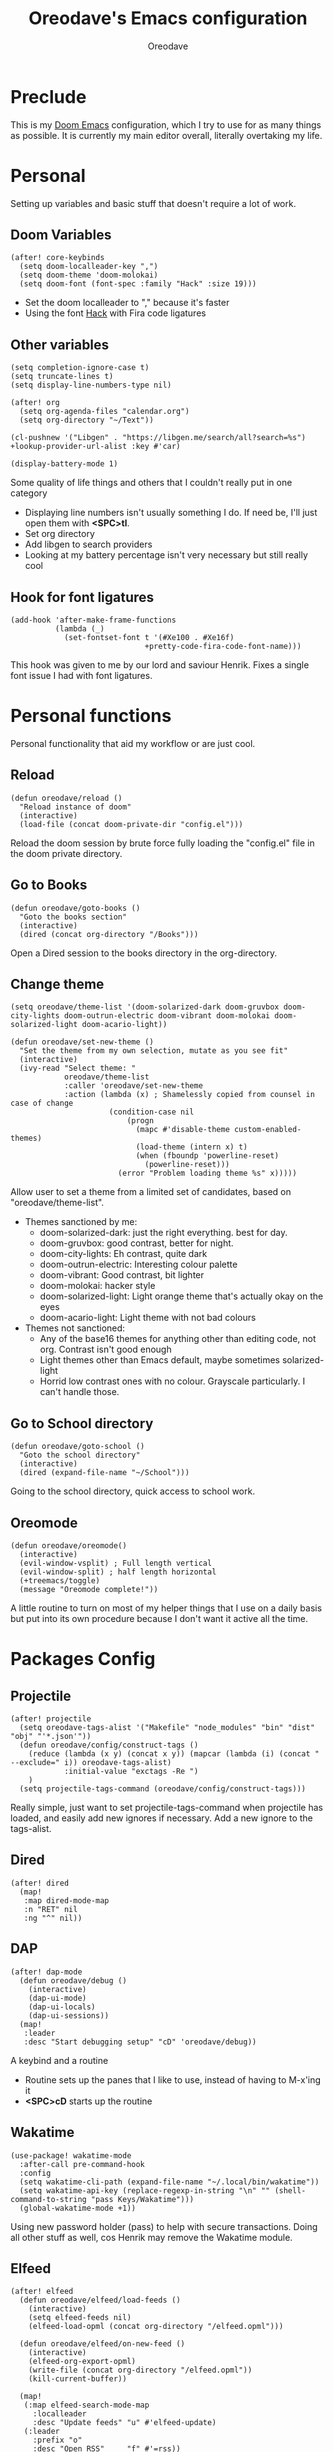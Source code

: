 #+TITLE: Oreodave's Emacs configuration
#+AUTHOR: Oreodave
#+DESCRIPTION: My Doom Emacs configuration!
* Preclude
This is my [[https://github.com/hlissner/doom-emacs][Doom Emacs]] configuration, which I try to use for as many things as
possible. It is currently my main editor overall, literally overtaking my life.
* Personal
Setting up variables and basic stuff that doesn't require a lot of work.
** Doom Variables
#+BEGIN_SRC elisp
(after! core-keybinds
  (setq doom-localleader-key ",")
  (setq doom-theme 'doom-molokai)
  (setq doom-font (font-spec :family "Hack" :size 19)))
#+END_SRC
- Set the doom localleader to "," because it's faster
- Using the font [[https://sourcefoundry.org/hack/][Hack]] with Fira code ligatures
** Other variables
#+BEGIN_SRC elisp
(setq completion-ignore-case t)
(setq truncate-lines t)
(setq display-line-numbers-type nil)

(after! org
  (setq org-agenda-files "calendar.org")
  (setq org-directory "~/Text"))

(cl-pushnew '("Libgen" . "https://libgen.me/search/all?search=%s") +lookup-provider-url-alist :key #'car)

(display-battery-mode 1)
#+END_SRC
Some quality of life things and others that I couldn't really put in one category
- Displaying line numbers isn't usually something I do. If need be, I'll just
  open them with *<SPC>tl*.
- Set org directory
- Add libgen to search providers
- Looking at my battery percentage isn't very necessary but still really cool
** Hook for font ligatures
#+BEGIN_SRC elisp
(add-hook 'after-make-frame-functions
          (lambda (_)
            (set-fontset-font t '(#Xe100 . #Xe16f)
                              +pretty-code-fira-code-font-name)))
#+END_SRC
This hook was given to me by our lord and saviour Henrik. Fixes a single font
issue I had with font ligatures.
* Personal functions
Personal functionality that aid my workflow or are just cool.
** Reload
#+BEGIN_SRC elisp
(defun oreodave/reload ()
  "Reload instance of doom"
  (interactive)
  (load-file (concat doom-private-dir "config.el")))
#+END_SRC
Reload the doom session by brute force fully loading the "config.el" file in the
doom private directory.
** Go to Books
#+BEGIN_SRC elisp
(defun oreodave/goto-books ()
  "Goto the books section"
  (interactive)
  (dired (concat org-directory "/Books")))
#+END_SRC
Open a Dired session to the books directory in the org-directory.
** Change theme
#+BEGIN_SRC elisp
(setq oreodave/theme-list '(doom-solarized-dark doom-gruvbox doom-city-lights doom-outrun-electric doom-vibrant doom-molokai doom-solarized-light doom-acario-light))

(defun oreodave/set-new-theme ()
  "Set the theme from my own selection, mutate as you see fit"
  (interactive)
  (ivy-read "Select theme: "
            oreodave/theme-list
            :caller 'oreodave/set-new-theme
            :action (lambda (x) ; Shamelessly copied from counsel in case of change
                      (condition-case nil
                          (progn
                            (mapc #'disable-theme custom-enabled-themes)
                            (load-theme (intern x) t)
                            (when (fboundp 'powerline-reset)
                              (powerline-reset)))
                        (error "Problem loading theme %s" x)))))
#+END_SRC
Allow user to set a theme from a limited set of candidates, based on
"oreodave/theme-list".

- Themes sanctioned by me:
  - doom-solarized-dark: just the right everything. best for day.
  - doom-gruvbox: good contrast, better for night.
  - doom-city-lights: Eh contrast, quite dark
  - doom-outrun-electric: Interesting colour palette
  - doom-vibrant: Good contrast, bit lighter
  - doom-molokai: hacker style
  - doom-solarized-light: Light orange theme that's actually okay on the eyes
  - doom-acario-light: Light theme with not bad colours
- Themes not sanctioned:
  - Any of the base16 themes for anything other than editing code, not org.
    Contrast isn't good enough
  - Light themes other than Emacs default, maybe sometimes solarized-light
  - Horrid low contrast ones with no colour. Grayscale particularly. I can't
    handle those.
** Go to School directory
#+BEGIN_SRC elisp
(defun oreodave/goto-school ()
  "Goto the school directory"
  (interactive)
  (dired (expand-file-name "~/School")))
#+END_SRC
Going to the school directory, quick access to school work.
** Oreomode
#+BEGIN_SRC elisp
(defun oreodave/oreomode()
  (interactive)
  (evil-window-vsplit) ; Full length vertical
  (evil-window-split) ; half length horizontal
  (+treemacs/toggle)
  (message "Oreomode complete!"))
#+END_SRC
A little routine to turn on most of my helper things that I use on a daily basis
but put into its own procedure because I don't want it active all the time.
* Packages Config
** Projectile
#+BEGIN_SRC elisp
(after! projectile
  (setq oreodave-tags-alist '("Makefile" "node_modules" "bin" "dist" "obj" "'*.json'"))
  (defun oreodave/config/construct-tags ()
    (reduce (lambda (x y) (concat x y)) (mapcar (lambda (i) (concat " --exclude=" i)) oreodave-tags-alist)
            :initial-value "exctags -Re ")
    )
  (setq projectile-tags-command (oreodave/config/construct-tags)))
#+END_SRC

Really simple, just want to set projectile-tags-command when projectile has
loaded, and easily add new ignores if necessary. Add a new ignore to the tags-alist.
** Dired
#+BEGIN_SRC elisp
(after! dired
  (map!
   :map dired-mode-map
   :n "RET" nil
   :ng "^" nil))
#+END_SRC
** DAP
#+BEGIN_SRC elisp
(after! dap-mode
  (defun oreodave/debug ()
    (interactive)
    (dap-ui-mode)
    (dap-ui-locals)
    (dap-ui-sessions))
  (map!
   :leader
   :desc "Start debugging setup" "cD" 'oreodave/debug))
#+END_SRC
A keybind and a routine

- Routine sets up the panes that I like to use, instead of having to M-x'ing it
- *<SPC>cD* starts up the routine

** Wakatime
#+BEGIN_SRC elisp
(use-package! wakatime-mode
  :after-call pre-command-hook
  :config
  (setq wakatime-cli-path (expand-file-name "~/.local/bin/wakatime"))
  (setq wakatime-api-key (replace-regexp-in-string "\n" "" (shell-command-to-string "pass Keys/Wakatime")))
  (global-wakatime-mode +1))
#+END_SRC
Using new password holder (pass) to help with secure transactions. Doing all
other stuff as well, cos Henrik may remove the Wakatime module.
** Elfeed
#+BEGIN_SRC elisp
(after! elfeed
  (defun oreodave/elfeed/load-feeds ()
    (interactive)
    (setq elfeed-feeds nil)
    (elfeed-load-opml (concat org-directory "/elfeed.opml")))

  (defun oreodave/elfeed/on-new-feed ()
    (interactive)
    (elfeed-org-export-opml)
    (write-file (concat org-directory "/elfeed.opml"))
    (kill-current-buffer))

  (map!
   (:map elfeed-search-mode-map
     :localleader
     :desc "Update feeds" "u" #'elfeed-update)
   (:leader
     :prefix "o"
     :desc "Open RSS"     "f" #'=rss))

  (add-hook 'elfeed-org-new-entry-hook 'oreodave/elfeed/on-new-feed))
#+END_SRC
** Dash
#+BEGIN_SRC elisp
(setq dash-docs-docsets-path "~/.docsets")
#+END_SRC
My docsets are stored in .docsets for ease of use
** wttrin
#+BEGIN_SRC elisp
(defun oreodave/weather ()
  "Check the weather at the 'location' stored in password store"
  (interactive)
  (wttrin (shell-command-to-string "pass location")))
#+END_SRC
Function to quickly check weather, which is what I wanted wttrin for.
** Dashboard
#+BEGIN_SRC elisp
(setq fancy-splash-image "~/Pictures/emacs-backgrounds/killerqueen.png") ; splash image

(setq +doom-dashboard-functions ; limit the dashboard items
      '(doom-dashboard-widget-banner
        doom-dashboard-widget-shortmenu
        doom-dashboard-widget-loaded))

(setq +doom-dashboard-menu-sections ; Set a specific amount of items
      '(("Open org-agenda"
         :icon (all-the-icons-octicon "calendar" :face 'font-lock-keyword-face)
         :when (fboundp 'org-agenda)
         :action org-agenda)
        ("Open books"
         :icon (all-the-icons-octicon "book" :face 'font-lock-keyword-face)
         :action oreodave/goto-books)
        ("Check the weather"
         :icon (all-the-icons-wicon "rain" :face 'font-lock-keyword-face)
         :action oreodave/weather)
        ("Jump to bookmark"
         :icon (all-the-icons-octicon "bookmark" :face 'font-lock-keyword-face)
         :action bookmark-jump)
        ))
#+END_SRC
- Killer queen image comes from this Reddit [[https://www.reddit.com/r/StardustCrusaders/comments/974qwh/fanart_killer_queens_shadow/][post]]
- Remove the Github link to the official Doom Emacs repository: it's in muscle memory
  at this point.
- Added my own menu items:
  - Books
  - Weather
* Language Config
** CSharp
#+BEGIN_SRC elisp
(after! csharp-mode
  (setq omnisharp-server-executable-path "~/bin/omnisharp/run")
  (defun oreodave/csharp/get-unit-test-in-project ()
    "Unit test anywhere using CTags or ETags and C#"
    (interactive)
    (let* ((tags-file (counsel-etags-locate-tags-file))
           (cands (counsel-etags-collect-cands "void.*Test" t buffer-file-name))) ; void.*Test assumes your tests are using something like XUnit and end with Test
      (ivy-read
       "Choose test: "
       cands
       :action
       (lambda (item)
         ;; From the counsel-etags file-open-api function
         (when (string-match "\\`\\(.*?\\):\\([0-9]+\\):\\(.*\\)\\'" item)
           (let*
               ((file (match-string-no-properties 1 item))
                (linenum (match-string-no-properties 2 item))
                ;; always calculate path relative to TAGS
                (default-directory (counsel-etags-tags-file-directory)))

             (counsel-etags-push-marker-stack (point-marker))
             (find-file file)
             (counsel-etags-forward-line linenum)
             (omnisharp-unit-test-at-point))))
       :caller 'oreodave/csharp/get-unit-tests-in-project)))

  (add-hook! 'csharp-mode-hook '(lambda()
                                  (omnisharp-mode)
                                  (setq c-basic-offset 4)
                                  (c-set-style "java"))) ; Hook for csharp setting variables
  (map! ; CSharp Keybinds
   :map csharp-mode-map
   :localleader
   :desc   "Format buffer"            "="   'omnisharp-code-format-entire-file
   (:prefix "t"
     :desc "Select Test in Project"    "t"   'oreodave/csharp/get-unit-test-in-project)))
     #+END_SRC

- I have custom installed the omnisharp roslyn executable, so I'd rather use
  that
- C# code is better at 4 space indents, but I indent most of my C code at 2
  space indents because it looks nicer :)
- Implemented my own function which piggy backs counsel etags to globally search
  tags for test specific context, then goes to it and uses an omnisharp test
  command to unit test it. Basically global test search in C# projects. To use
  this, just make sure you have tags compiled and that all your tests are
  written as some public void *name* _Test (i.e. they are appended with _Test so
  that the pattern can be matched)
** Python
#+BEGIN_SRC elisp
(after! python
  (setq python-version-checked t)
  (setq python-python-command "python3")
  (setq python-shell-interpreter "python3")
  (setq flycheck-python-pycompile-executable "python3")

  (map! ; Python keybinds
   :map python-mode-map
   :localleader
   :desc "Start python minor" "c" 'run-python
   :desc "Format buffer"      "=" 'py-yapf-buffer
   (:prefix "s"
     :desc "Send region REPL" "r" 'python-shell-send-region
     :desc "Send buffer"      "b" 'python-shell-send-buffer
     :desc "Send function"    "f" 'python-shell-send-defun)))
#+END_SRC
- I do python development for Python3, so I need to set the flycheck python checker, as well as the interpreter, to be Python3
- Most of my python work is in scripts or ideas, so I don't need extensive testing utilities or anything like that
- I run my python code a LOT and thus need commands for sending bits or whole scripts into the REPL
** JavaScript/TypeScript
#+BEGIN_SRC elisp
(after! typescript-mode
  (setq typescript-indent-level 2)
  (setq tide-format-options '(:indentSize 2 :tabSize 2))
  (after! lsp
    (cl-pushnew '(typescript-mode . "typescript") lsp-language-id-configuration :key #'car)
    (lsp-register-client
     (make-lsp-client
      :new-connection (lsp-stdio-connection "typescript-language-server --stdio")
      :major-modes '(typescript-mode)
      :server-id 'typescript))))
#+END_SRC
- Typescript (in my opinion) should be indented by 2
- Setup the LSP server on the lsp-language-id-config in case it hasn't already
** Org
#+BEGIN_SRC elisp
(after! org
  (map! ; Org keybinds
   :map org-mode-map
   :localleader
   :desc "Org dispatch"      "e" #'org-export-dispatch
   :desc "Export to ODT"     "E"  #'org-pandoc-export-to-odt
   (:prefix ("N" . "+narrow")
     :desc "Narrow to subtree" "n" #'org-narrow-to-subtree
     :desc "Go out of narrow"  "o" #'widen
     :desc "Narrow tags"       "t" #'org-tags-sparse-tree)))
#+END_SRC
I like using the org dispatch facilities more than the default export keybinds
in Doom, so I need this binding
* Keymap
#+BEGIN_SRC elisp
(map!
 :leader
 :desc   "Compile via make"   "cC"    '+make/run ; I compile stuff all the time
 :desc   "Shell command"      "!"     'shell-command ; Better than M-!

 (:prefix ("m" . "personal") ; Personal
   :desc   "Open books"         "b"     'oreodave/goto-books ; I like my books
   :desc   "Open school dir"    "s"     'oreodave/goto-school ; I like my schooling
   :desc   "Open weather"       "w"     'oreodave/weather ; Nah I don't like the weather
   :desc   "Change theme"       "t"     'oreodave/set-new-theme ; From my own collection
   :desc   "Reload emacs"       "r"     'oreodave/reload) ; Reload is necessary

 (:after counsel ; Counsel or ivy
   :desc   "M-x"                "<SPC>" 'counsel-M-x ; Redefine as M-x because of my muscle memory with spacemacs
   :desc   "Find file here"     "f."    'counsel-find-file ; Sometimes use this instead of <SPC>ff
   (:prefix ("/" . "search")
     :desc "FZF!"               "f"     'counsel-fzf ; Just in case I need a counsel-ui for a gitignored directory
     :desc "RipGrep!"           "r"     'counsel-rg ; Ripgrep is faster than Ag in most cases and makes me feel cool
     :desc "Search Tags"        "t"     'counsel-etags-find-tag
     :desc "List Tags"          "T"     'counsel-etags-list-tag
     :desc "Buffer Tags"        "s"     'counsel-imenu
     (:after online
       :desc "Lookup"           "o"     '+lookup/online)
     :desc "Search buffer"      "/"     'swiper-isearch)); is quicker to do than <SPC>/b, for something that is done so often

 (:prefix ("w" . "window") ; Windows
   :desc "Close window"       "d"     '+workspace/close-window-or-workspace ; is slightly closer together than <SPC>wc
   :desc "Switch window"      "W"     'ace-window ; is also used in spacemacs so I'd rather use this
   :desc "Swap windows"       "S"     'ace-swap-window) ; allows me to switch windows more efficiently than before, better than just motions

 (:prefix ("c" . "code") ; Code
   :desc "Fold all in level"  "f" 'hs-hide-level
   (:after format-all
     :desc "Format code universally" "=" 'format-all-buffer))

 (:prefix "b" ; Buffers
   :desc "Close buffer"       "d"     'doom/kill-this-buffer-in-all-windows)

 (:after projectile
   :desc   "Switch to p-buffer" ">"     'projectile-switch-to-buffer ; Opposing <SPC>< which counsel's all buffers
   (:prefix ("p" . "project")
     :desc "Regen tags"         "g"     'projectile-regenerate-tags
     :desc "Open project files" "f"     'projectile-find-file))

 (:prefix ("z" . "font") ; Fonts
   :desc "Increase font"  "+" 'doom/increase-font-size
   :desc "Decrease font" "-" 'doom/decrease-font-size
   :desc "Adjust font"    "z" 'text-scale-adjust)

 (:prefix ("F" . "frame") ; Frames
   :desc "Kill frame"                  "d" 'delete-frame
   :desc "Make current buffer frame"   "m" 'make-frame
   :desc "Choose buffer to make frame" "n" 'display-buffer-other-frame
   :desc "Switch frames"               "o" 'other-frame)

 (:prefix ("o" . "open")
   :after org
   :desc "Calendar"           "c"     '=calendar))
#+END_SRC
